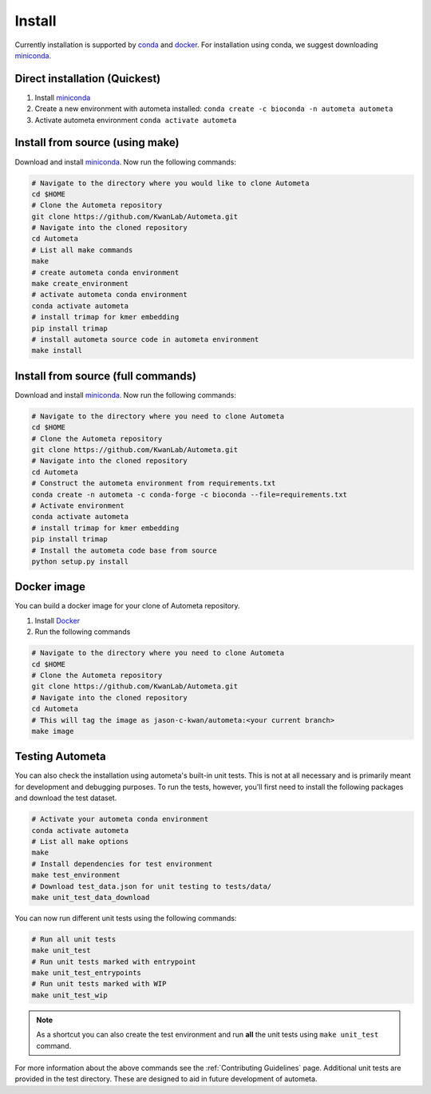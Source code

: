 =======
Install
=======

Currently installation is supported by conda_ and docker_.
For installation using conda, we suggest downloading miniconda_.

Direct installation (Quickest)
==============================

#. Install miniconda_
#. Create a new environment with autometa installed: ``conda create -c bioconda -n autometa autometa``
#. Activate autometa environment ``conda activate autometa``

Install from source (using make)
================================

Download and install miniconda_. Now run the following commands:

.. code-block:: bash

    # Navigate to the directory where you would like to clone Autometa
    cd $HOME
    # Clone the Autometa repository
    git clone https://github.com/KwanLab/Autometa.git
    # Navigate into the cloned repository
    cd Autometa
    # List all make commands
    make
    # create autometa conda environment
    make create_environment
    # activate autometa conda environment
    conda activate autometa
    # install trimap for kmer embedding
    pip install trimap
    # install autometa source code in autometa environment
    make install

Install from source (full commands)
===================================

Download and install miniconda_. Now run the following commands:

.. code-block:: bash

    # Navigate to the directory where you need to clone Autometa
    cd $HOME
    # Clone the Autometa repository
    git clone https://github.com/KwanLab/Autometa.git
    # Navigate into the cloned repository
    cd Autometa
    # Construct the autometa environment from requirements.txt
    conda create -n autometa -c conda-forge -c bioconda --file=requirements.txt
    # Activate environment
    conda activate autometa
    # install trimap for kmer embedding
    pip install trimap
    # Install the autometa code base from source
    python setup.py install

Docker image
============

You can build a docker image for your clone of Autometa repository.

#. Install Docker_
#. Run the following commands

.. code-block:: bash

    # Navigate to the directory where you need to clone Autometa
    cd $HOME
    # Clone the Autometa repository
    git clone https://github.com/KwanLab/Autometa.git
    # Navigate into the cloned repository
    cd Autometa
    # This will tag the image as jason-c-kwan/autometa:<your current branch>
    make image

Testing Autometa
================

You can also check the installation using autometa's built-in unit tests. This is not at all necessary and is primarily meant for development and debugging purposes. To run the tests, however, you'll first need to install the following packages and download the test dataset.

.. code-block:: bash

    # Activate your autometa conda environment
    conda activate autometa
    # List all make options
    make
    # Install dependencies for test environment
    make test_environment
    # Download test_data.json for unit testing to tests/data/
    make unit_test_data_download

You can now run different unit tests using the following commands:

.. code-block:: bash

    # Run all unit tests
    make unit_test
    # Run unit tests marked with entrypoint
    make unit_test_entrypoints
    # Run unit tests marked with WIP
    make unit_test_wip

.. note::
    As a shortcut you can also create the test environment and run **all** the unit tests using ``make unit_test`` command.

For more information about the above commands see the :ref:`Contributing Guidelines` page. Additional unit tests are provided in the test directory. These are designed to aid in future development of autometa.

.. _conda: https://docs.conda.io/en/latest/
.. _miniconda: https://docs.conda.io/en/latest/miniconda.html
.. _Docker: https://www.docker.com/
.. _anaconda: https://www.anaconda.com/
